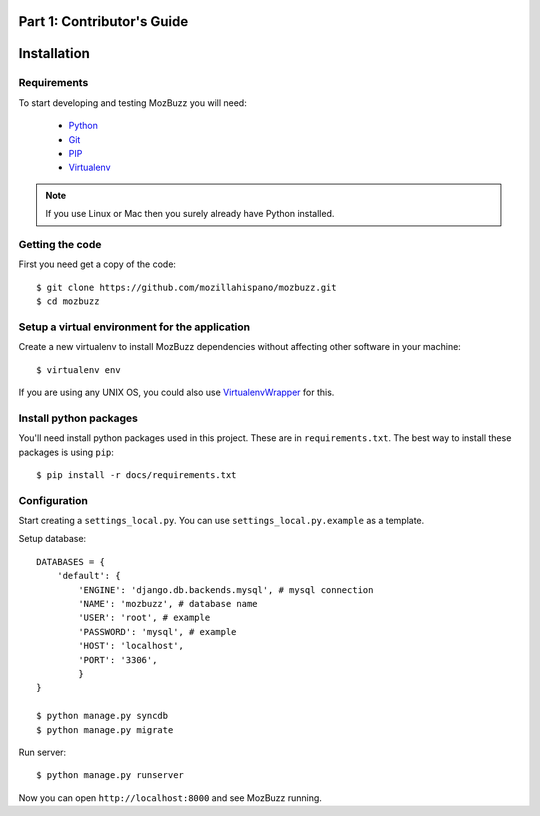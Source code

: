 ===========================
Part 1: Contributor's Guide
===========================

============
Installation
============

Requirements
------------

To start developing and testing MozBuzz you will need:

 * Python_
 * Git_
 * PIP_
 * Virtualenv_

.. Note::

   If you use Linux or Mac then you surely already have Python installed.

.. _Python: http://python.org/
.. _Git: http://git-scm.com/
.. _PIP: http://www.pip-installer.org/
.. _Virtualenv: http://www.virtualenv.org/

Getting the code
----------------

First you need get a copy of the code::

    $ git clone https://github.com/mozillahispano/mozbuzz.git
    $ cd mozbuzz

Setup a virtual environment for the application
-----------------------------------------------

Create a new virtualenv to install MozBuzz dependencies without affecting other software in your machine::

  $ virtualenv env

If you are using any UNIX OS, you could also use VirtualenvWrapper_ for this.

.. _VirtualenvWrapper: http://virtualenvwrapper.readthedocs.org/en/latest/index.html

Install python packages
-----------------------

You'll need install python packages used in this project. These are in ``requirements.txt``.
The best way to install these packages is using ``pip``::

    $ pip install -r docs/requirements.txt

Configuration
-------------
Start creating a ``settings_local.py``. You can use ``settings_local.py.example`` as a template.

Setup database::
	
    DATABASES = {
        'default': {
            'ENGINE': 'django.db.backends.mysql', # mysql connection
            'NAME': 'mozbuzz', # database name
            'USER': 'root', # example
            'PASSWORD': 'mysql', # example
            'HOST': 'localhost',
            'PORT': '3306',
	    }
    }

    $ python manage.py syncdb
    $ python manage.py migrate

Run server::

    $ python manage.py runserver

Now you can open ``http://localhost:8000`` and see MozBuzz running.
